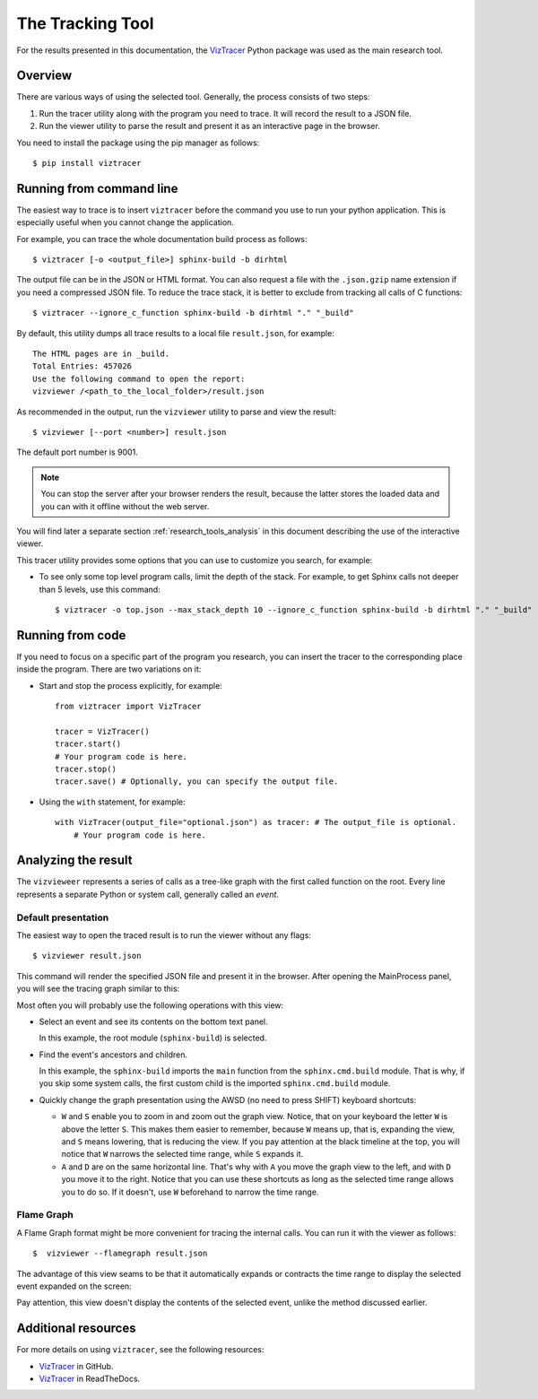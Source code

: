 .. _research_tools:

The Tracking Tool
#################

For the results presented in this documentation,
the `VizTracer <https://github.com/gaogaotiantian/viztracer>`_ Python package was used as the main research tool.


Overview
========

There are various ways of using the selected tool.
Generally, the process consists of two steps:

#. Run the tracer utility along with the program you need to trace. It will record the result to a JSON file.
#. Run the viewer utility to parse the result and present it as an interactive page in the browser.

You need to install the package using the pip manager as follows::

   $ pip install viztracer


Running from command line
=========================

The easiest way to trace is to insert ``viztracer`` before the command you use to run your python application.
This is especially useful when you cannot change the application.

For example, you can trace the whole documentation build process as follows::

   $ viztracer [-o <output_file>] sphinx-build -b dirhtml

The output file can be in the JSON or HTML format. You can also request a file with the ``.json.gzip`` name
extension if you need a compressed JSON file.
To reduce the trace stack, it is better to exclude from tracking all calls of C functions::

   $ viztracer --ignore_c_function sphinx-build -b dirhtml "." "_build"

By default, this utility dumps all trace results to a local file ``result.json``, for example::

   The HTML pages are in _build.
   Total Entries: 457026
   Use the following command to open the report:
   vizviewer /<path_to_the_local_folder>/result.json

As recommended in the output, run the ``vizviewer`` utility to parse and view the result::

   $ vizviewer [--port <number>] result.json

The default port number is 9001.

.. note:: You can stop the server after your browser renders the result, because the latter stores the loaded data
   and you can with it offline without the web server.

You will find later a separate section :ref:`research_tools_analysis` in this document
describing the use of the interactive viewer.

This tracer utility provides some options that you can use to customize you search, for example:

*  To see only some top level program calls, limit the depth of the stack. For example, to get Sphinx calls not deeper
   than 5 levels, use this command::

      $ viztracer -o top.json --max_stack_depth 10 --ignore_c_function sphinx-build -b dirhtml "." "_build"


Running from code
=================

If you need to focus on a specific part of the program you research, you can insert the tracer to the corresponding
place inside the program. There are two variations on it:

*  Start and stop the process explicitly, for example::

      from viztracer import VizTracer

      tracer = VizTracer()
      tracer.start()
      # Your program code is here.
      tracer.stop()
      tracer.save() # Optionally, you can specify the output file.

*  Using the ``with`` statement, for example::

      with VizTracer(output_file="optional.json") as tracer: # The output_file is optional.
          # Your program code is here.


.. _research_tools_analysis:

Analyzing the result
====================

The ``vizvieweer`` represents a series of calls as a tree-like graph with the first called function on the root.
Every line represents a separate Python or system call, generally called an *event*.


Default presentation
--------------------

The easiest way to open the traced result is to run the viewer without any flags::

   $ vizviewer result.json

This command will render the specified JSON file and present it in the browser. After opening the MainProcess panel,
you will see the tracing graph similar to this:

.. image:: vizview_default.png
   :width: 100%

Most often you will probably use the following operations with this view:

*  Select an event and see its contents on the bottom text panel.

   In this example, the root module (``sphinx-build``) is selected.

*  Find the event's ancestors and children.

   In this example, the ``sphinx-build`` imports the ``main`` function from the ``sphinx.cmd.build`` module.
   That is why, if you skip some system calls, the first custom child is the imported ``sphinx.cmd.build`` module.

*  Quickly change the graph presentation using the AWSD (no need to press SHIFT) keyboard shortcuts:

   -  ``W`` and ``S`` enable you to zoom in and zoom out the graph view.
      Notice, that on your keyboard the letter ``W`` is above the letter ``S``.
      This makes them easier to remember, because ``W`` means up, that is, expanding the view, and ``S``
      means lowering, that is reducing the view.
      If you pay attention at the black timeline at the top, you will notice that ``W`` narrows the selected time range,
      while ``S`` expands it.
   -  ``A`` and ``D`` are on the same horizontal line.
      That's why with ``A`` you move the graph view to the left, and with ``D`` you move it to the right.
      Notice that you can use these shortcuts as long as the selected time range allows you to do so.
      If it doesn't, use ``W`` beforehand to narrow the time range.


Flame Graph
-----------

A Flame Graph format might be more convenient for tracing the internal calls.
You can run it with the viewer as follows::

   $  vizviewer --flamegraph result.json

The advantage of this view seams to be that it automatically expands or contracts the time range to display
the selected event expanded on the screen:

.. image:: flame_graph.png
   :width: 100%

Pay attention, this view doesn't display the contents of the selected event, unlike the method discussed earlier.


Additional resources
====================

For more details on using ``viztracer``, see the following resources:

*  `VizTracer <https://github.com/gaogaotiantian/viztracer>`_ in GitHub.
*  `VizTracer <https://viztracer.readthedocs.io/en/stable/>`_ in ReadTheDocs.

